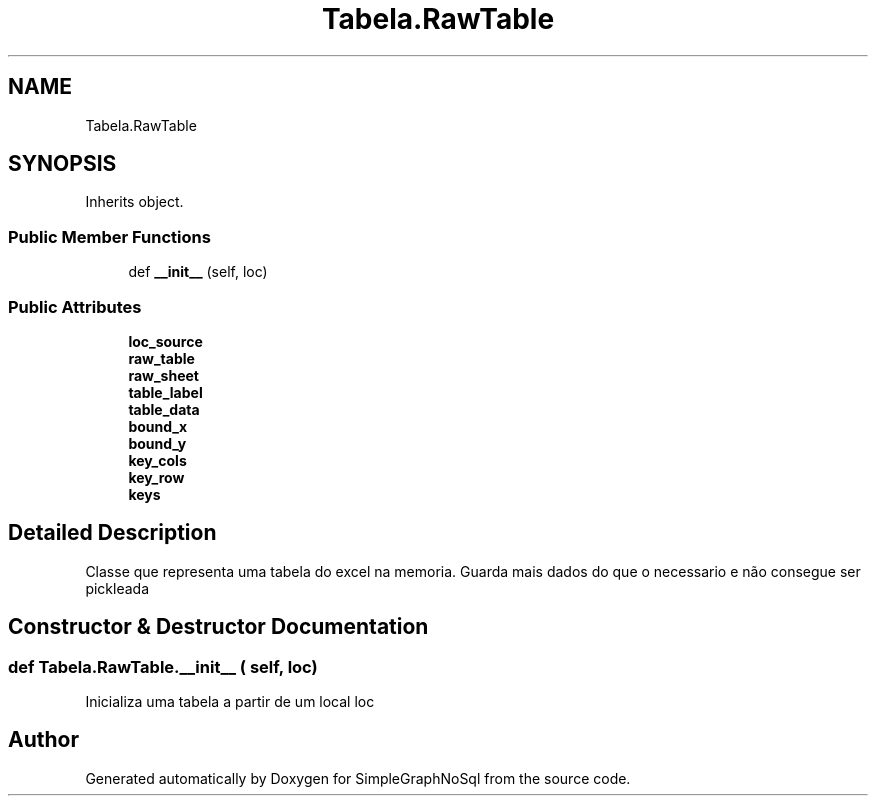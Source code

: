 .TH "Tabela.RawTable" 3 "Mon Nov 26 2018" "SimpleGraphNoSql" \" -*- nroff -*-
.ad l
.nh
.SH NAME
Tabela.RawTable
.SH SYNOPSIS
.br
.PP
.PP
Inherits object\&.
.SS "Public Member Functions"

.in +1c
.ti -1c
.RI "def \fB__init__\fP (self, loc)"
.br
.in -1c
.SS "Public Attributes"

.in +1c
.ti -1c
.RI "\fBloc_source\fP"
.br
.ti -1c
.RI "\fBraw_table\fP"
.br
.ti -1c
.RI "\fBraw_sheet\fP"
.br
.ti -1c
.RI "\fBtable_label\fP"
.br
.ti -1c
.RI "\fBtable_data\fP"
.br
.ti -1c
.RI "\fBbound_x\fP"
.br
.ti -1c
.RI "\fBbound_y\fP"
.br
.ti -1c
.RI "\fBkey_cols\fP"
.br
.ti -1c
.RI "\fBkey_row\fP"
.br
.ti -1c
.RI "\fBkeys\fP"
.br
.in -1c
.SH "Detailed Description"
.PP 

.PP
.nf
Classe que representa uma tabela do excel na memoria. Guarda mais dados do que o necessario e não consegue ser pickleada
.fi
.PP
 
.SH "Constructor & Destructor Documentation"
.PP 
.SS "def Tabela\&.RawTable\&.__init__ ( self,  loc)"

.PP
.nf
Inicializa uma tabela a partir de um local loc
.fi
.PP
 

.SH "Author"
.PP 
Generated automatically by Doxygen for SimpleGraphNoSql from the source code\&.
